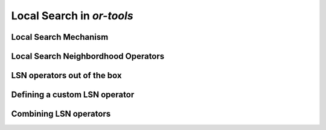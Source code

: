 ..  _local_search_or_tools:

Local Search in *or-tools*
------------------------------------


..  _local_search_mechanism:

Local Search Mechanism
^^^^^^^^^^^^^^^^^^^^^^^^^^^

Local Search Neighbordhood Operators
^^^^^^^^^^^^^^^^^^^^^^^^^^^^^^^^^^^^^

LSN operators out of the box
^^^^^^^^^^^^^^^^^^^^^^^^^^^^^

Defining a custom LSN operator 
^^^^^^^^^^^^^^^^^^^^^^^^^^^^^^^

Combining LSN operators 
^^^^^^^^^^^^^^^^^^^^^^^^

..  raw:: html
    
    <br><br><br><br><br><br><br><br><br><br><br><br><br><br><br><br><br><br><br><br><br><br><br><br><br><br><br>
    <br><br><br><br><br><br><br><br><br><br><br><br><br><br><br><br><br><br><br><br><br><br><br><br><br><br><br>


